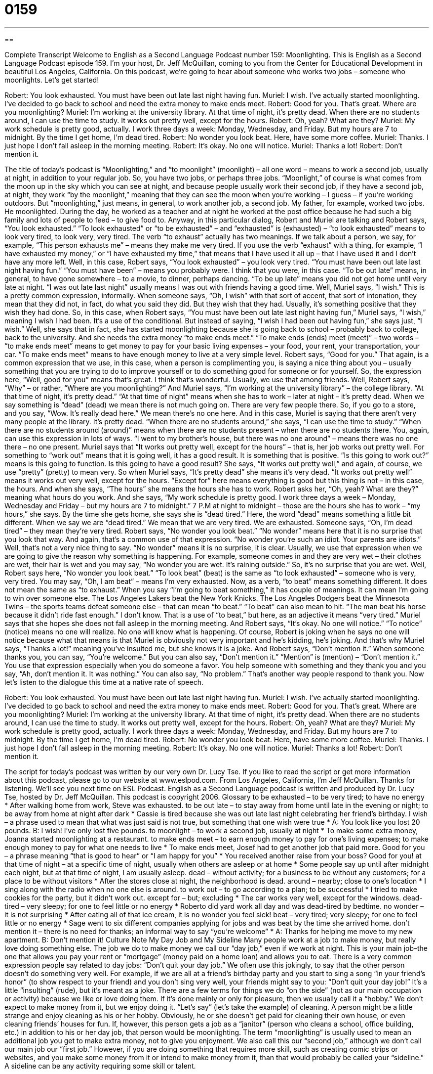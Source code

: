 = 0159
:toc: left
:toclevels: 3
:sectnums:
:stylesheet: ../../../myAdocCss.css

'''

== 

Complete Transcript
Welcome to English as a Second Language Podcast number 159: Moonlighting.
This is English as a Second Language Podcast episode 159. I’m your host, Dr. Jeff McQuillan, coming to you from the Center for Educational Development in beautiful Los Angeles, California.
On this podcast, we’re going to hear about someone who works two jobs – someone who moonlights. Let’s get started!
[start of dialog]
Robert: You look exhausted. You must have been out late last night having fun.
Muriel: I wish. I’ve actually started moonlighting. I’ve decided to go back to school and need the extra money to make ends meet.
Robert: Good for you. That’s great. Where are you moonlighting?
Muriel: I’m working at the university library. At that time of night, it’s pretty dead. When there are no students around, I can use the time to study. It works out pretty well, except for the hours.
Robert: Oh, yeah? What are they?
Muriel: My work schedule is pretty good, actually. I work three days a week: Monday, Wednesday, and Friday. But my hours are 7 to midnight. By the time I get home, I’m dead tired.
Robert: No wonder you look beat. Here, have some more coffee.
Muriel: Thanks. I just hope I don’t fall asleep in the morning meeting.
Robert: It’s okay. No one will notice.
Muriel: Thanks a lot!
Robert: Don’t mention it.
[end of dialog]
The title of today’s podcast is “Moonlighting,” and “to moonlight” (moonlight) – all one word – means to work a second job, usually at night, in addition to your regular job. So, you have two jobs, or perhaps three jobs. “Moonlight,” of course is what comes from the moon up in the sky which you can see at night, and because people usually work their second job, if they have a second job, at night, they work “by the moonlight,” meaning that they can see the moon when you’re working – I guess – if you’re working outdoors. But “moonlighting,” just means, in general, to work another job, a second job. My father, for example, worked two jobs. He moonlighted. During the day, he worked as a teacher and at night he worked at the post office because he had such a big family and lots of people to feed – to give food to.
Anyway, in this particular dialog, Robert and Muriel are talking and Robert says, “You look exhausted.” “To look exhausted” or “to be exhausted” – and “exhausted” is (exhausted) – “to look exhausted” means to look very tired, to look very, very tired. The verb “to exhaust” actually has two meanings. If we talk about a person, we say, for example, “This person exhausts me” – means they make me very tired. If you use the verb “exhaust” with a thing, for example, “I have exhausted my money,” or “I have exhausted my time,” that means that I have used it all up – that I have used it and I don’t have any more left. Well, in this case, Robert says, “You look exhausted” – you look very tired. “You must have been out late last night having fun.” “You must have been” – means you probably were. I think that you were, in this case. “To be out late” means, in general, to have gone somewhere – to a movie, to dinner, perhaps dancing. “To be up late” means you did not get home until very late at night. “I was out late last night” usually means I was out with friends having a good time.
Well, Muriel says, “I wish.” This is a pretty common expression, informally. When someone says, “Oh, I wish” with that sort of accent, that sort of intonation, they mean that they did not, in fact, do what you said they did. But they wish that they had. Usually, it’s something positive that they wish they had done. So, in this case, when Robert says, “You must have been out late last night having fun,” Muriel says, “I wish,” meaning I wish I had been. It’s a use of the conditional. But instead of saying, “I wish I had been out having fun,” she says just, “I wish.” Well, she says that in fact, she has started moonlighting because she is going back to school – probably back to college, back to the university. And she needs the extra money “to make ends meet.” “To make ends (ends) meet (meet)” – two words – “to make ends meet” means to get money to pay for your basic living expenses – your food, your rent, your transportation, your car. “To make ends meet” means to have enough money to live at a very simple level. Robert says, “Good for you.” That again, is a common expression that we use, in this case, when a person is complimenting you, is saying a nice thing about you – usually something that you are trying to do to improve yourself or to do something good for someone or for yourself. So, the expression here, “Well, good for you” means that’s great. I think that’s wonderful. Usually, we use that among friends.
Well, Robert says, “Why” – or rather, “Where are you moonlighting?” And Muriel says, “I’m working at the university library” – the college library. “At that time of night, it’s pretty dead.” “At that time of night” means when she has to work – later at night – it’s pretty dead. When we say something is “dead” (dead) we mean there is not much going on. There are very few people there. So, if you go to a store, and you say, “Wow. It’s really dead here.” We mean there’s no one here. And in this case, Muriel is saying that there aren’t very many people at the library. It’s pretty dead. “When there are no students around,” she says, “I can use the time to study.” “When there are no students around (around)” means when there are no students present – when there are no students there. You, again, can use this expression in lots of ways. “I went to my brother’s house, but there was no one around” – means there was no one there – no one present. Muriel says that “It works out pretty well, except for the hours” – that is, her job works out pretty well. For something to “work out” means that it is going well, it has a good result. It is something that is positive. “Is this going to work out?” means is this going to function. Is this going to have a good result? She says, “It works out pretty well,” and again, of course, we use “pretty” (pretty) to mean very. So when Muriel says, “It’s pretty dead” she means it’s very dead. “It works out pretty well” means it works out very well, except for the hours. “Except for” here means everything is good but this thing is not – in this case, the hours. And when she says, “The hours” she means the hours she has to work.
Robert asks her, “Oh, yeah? What are they?” meaning what hours do you work. And she says, “My work schedule is pretty good. I work three days a week – Monday, Wednesday and Friday – but my hours are 7 to midnight.” 7 P.M at night to midnight – those are the hours she has to work – “my hours,” she says. By the time she gets home, she says she is “dead tired.” Here, the word “dead” means something a little bit different. When we say we are “dead tired.” We mean that we are very tired. We are exhausted. Someone says, “Oh, I’m dead tired” – they mean they’re very tired. Robert says, “No wonder you look beat.” “No wonder” means here that it is no surprise that you look that way. And again, that’s a common use of that expression. “No wonder you’re such an idiot. Your parents are idiots.” Well, that’s not a very nice thing to say. “No wonder” means it is no surprise, it is clear. Usually, we use that expression when we are going to give the reason why something is happening. For example, someone comes in and they are very wet – their clothes are wet, their hair is wet and you may say, “No wonder you are wet. It’s raining outside.” So, it’s no surprise that you are wet.
Well, Robert says here, “No wonder you look beat.” “To look beat” (beat) is the same as “to look exhausted” – someone who is very, very tired. You may say, “Oh, I am beat” – means I’m very exhausted. Now, as a verb, “to beat” means something different. It does not mean the same as “to exhaust.” When you say “I’m going to beat something,” it has couple of meanings. It can mean I’m going to win over someone else. The Los Angeles Lakers beat the New York Knicks. The Los Angeles Dodgers beat the Minnesota Twins – the sports teams defeat someone else – that can mean “to beat.” “To beat” can also mean to hit. “The man beat his horse because it didn’t ride fast enough.” I don’t know. That is a use of “to beat,” but here, as an adjective it means “very tired.”
Muriel says that she hopes she does not fall asleep in the morning meeting. And Robert says, “It’s okay. No one will notice.” “To notice” (notice) means no one will realize. No one will know what is happening. Of course, Robert is joking when he says no one will notice because what that means is that Muriel is obviously not very important and he’s kidding, he’s joking. And that’s why Muriel says, “Thanks a lot!” meaning you’ve insulted me, but she knows it is a joke. And Robert says, “Don’t mention it.” When someone thanks you, you can say, “You’re welcome.” But you can also say, “Don’t mention it.” “Mention” is (mention) – “Don’t mention it.” You use that expression especially when you do someone a favor. You help someone with something and they thank you and you say, “Ah, don’t mention it. It was nothing.” You can also say, “No problem.” That’s another way people respond to thank you.
Now let’s listen to the dialogue this time at a native rate of speech.
[start of dialog]
Robert: You look exhausted. You must have been out late last night having fun.
Muriel: I wish. I’ve actually started moonlighting. I’ve decided to go back to school and need the extra money to make ends meet.
Robert: Good for you. That’s great. Where are you moonlighting?
Muriel: I’m working at the university library. At that time of night, it’s pretty dead. When there are no students around, I can use the time to study. It works out pretty well, except for the hours.
Robert: Oh, yeah? What are they?
Muriel: My work schedule is pretty good, actually. I work three days a week: Monday, Wednesday, and Friday. But my hours are 7 to midnight. By the time I get home, I’m dead tired.
Robert: No wonder you look beat. Here, have some more coffee.
Muriel: Thanks. I just hope I don’t fall asleep in the morning meeting.
Robert: It’s okay. No one will notice.
Muriel: Thanks a lot!
Robert: Don’t mention it.
[end of dialog]
The script for today’s podcast was written by our very own Dr. Lucy Tse.
If you like to read the script or get more information about this podcast, please go to our website at www.eslpod.com.
From Los Angeles, California, I’m Jeff McQuillan. Thanks for listening. We’ll see you next time on ESL Podcast.
English as a Second Language podcast is written and produced by Dr. Lucy Tse, hosted by Dr. Jeff McQuillan. This podcast is copyright 2006.
Glossary
to be exhausted – to be very tired; to have no energy
* After walking home from work, Steve was exhausted.
to be out late – to stay away from home until late in the evening or night; to be away from home at night after dark
* Cassie is tired because she was out late last night celebrating her friend’s birthday.
I wish – a phrase used to mean that what was just said is not true, but something that one wish were true
* A: You look like you lost 20 pounds.
B: I wish! I’ve only lost five pounds.
to moonlight – to work a second job, usually at night
* To make some extra money, Joanna started moonlighting at a restaurant.
to make ends meet – to earn enough money to pay for one’s living expenses; to make enough money to pay for what one needs to live
* To make ends meet, Josef had to get another job that paid more.
Good for you – a phrase meaning “that is good to hear” or “I am happy for you”
* You received another raise from your boss? Good for you!
at that time of night – at a specific time of night, usually when others are asleep or at home
* Some people say up until after midnight each night, but at that time of night, I am usually asleep.
dead – without activity; for a business to be without any customers; for a place to be without visitors
* After the stores close at night, the neighborhood is dead.
around – nearby; close to one’s location
* I sing along with the radio when no one else is around.
to work out – to go according to a plan; to be successful
* I tried to make cookies for the party, but it didn’t work out.
except for – but; excluding
* The car works very well, except for the windows.
dead-tired – very sleepy; for one to feel little or no energy
* Roberto did yard work all day and was dead-tired by bedtime.
no wonder – it is not surprising
* After eating all of that ice cream, it is no wonder you feel sick!
beat – very tired; very sleepy; for one to feel little or no energy
* Sage went to six different companies applying for jobs and was beat by the time she arrived home.
don’t mention it – there is no need for thanks; an informal way to say “you’re welcome”
* A: Thanks for helping me move to my new apartment.
B: Don’t mention it!
Culture Note
My Day Job and My Sideline
Many people work at a job to make money, but really love doing something else. The job we do to make money we call our “day job,” even if we work at night. This is your main job–the one that allows you pay your rent or “mortgage” (money paid on a home loan) and allows you to eat.
There is a very common expression people say related to day jobs: “Don’t quit your day job.” We often use this jokingly, to say that the other person doesn’t do something very well. For example, if we are all at a friend’s birthday party and you start to sing a song “in your friend’s honor” (to show respect to your friend) and you don’t sing very well, your friends might say to you: “Don’t quit your day job!” It’s a little “insulting” (rude), but it’s meant as a joke.
There are a few terms for things we do “on the side” (not as our main occupation or activity) because we like or love doing them. If it’s done mainly or only for pleasure, then we usually call it a “hobby.” We don’t expect to make money from it, but we enjoy doing it.
“Let’s say” (let’s take the example) of cleaning. A person might be a little strange and enjoy cleaning as his or her hobby. Obviously, he or she doesn’t get paid for cleaning their own house, or even cleaning friends’ houses for fun. If, however, this person gets a job as a “janitor” (person who cleans a school, office building, etc.) in addition to his or her day job, that person would be moonlighting. The term “moonlighting” is usually used to mean an additional job you get to make extra money, not to give you enjoyment. We also call this our “second job,” although we don’t call our main job our “first job.”
However, if you are doing something that requires more skill, such as creating comic strips or websites, and you make some money from it or intend to make money from it, than that would probably be called your “sideline.” A sideline can be any activity requiring some skill or talent.